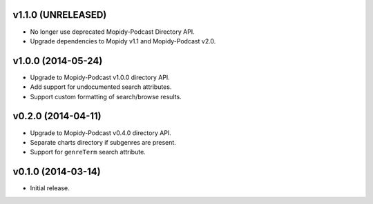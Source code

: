 v1.1.0 (UNRELEASED)
-------------------

- No longer use deprecated Mopidy-Podcast Directory API.

- Upgrade dependencies to Mopidy v1.1 and Mopidy-Podcast v2.0.


v1.0.0 (2014-05-24)
-------------------

- Upgrade to Mopidy-Podcast v1.0.0 directory API.

- Add support for undocumented search attributes.

- Support custom formatting of search/browse results.


v0.2.0 (2014-04-11)
-------------------

- Upgrade to Mopidy-Podcast v0.4.0 directory API.

- Separate charts directory if subgenres are present.

- Support for ``genreTerm`` search attribute.


v0.1.0 (2014-03-14)
-------------------

- Initial release.
